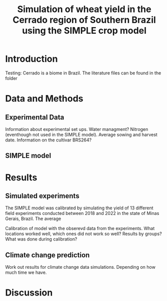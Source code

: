 #+title: Simulation of wheat yield in the Cerrado region of Southern Brazil using the SIMPLE crop model

* Introduction
 Testing: Cerrado is a biome in Brazil. The literature files can be found in the folder

* Data and Methods
** Experimental Data
Information about experimental set ups. Water managment? Nitrogen (eventhough not used in the SIMPLE model). Average sowing and harvest date. Information on the cultivar BRS264?

** SIMPLE model

* Results
** Simulated experiments
The SIMPLE model was calibrated by simulating the yield of 13 different field experiments conducted between 2018 and 2022 in the state of Minas Gerais, Brazil. The average


Calibration of model with the obserevd data from the experiments. What locations worked well, which ones did not work so well? Results by groups? What was done during calibration?

** Climate change prediction
Work out results for climate change data simulations. Depending on how much time we have.

* Discussion
